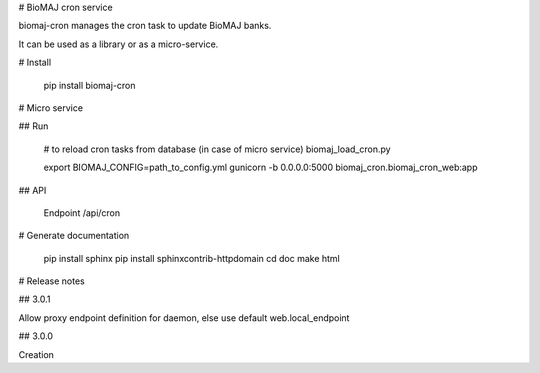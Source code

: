 # BioMAJ cron service

biomaj-cron manages the cron task to update BioMAJ banks.

It can be used as a library or as a micro-service.

# Install

    pip install biomaj-cron

# Micro service

## Run

    # to reload cron tasks from database (in case of micro service)
    biomaj_load_cron.py

    export BIOMAJ_CONFIG=path_to_config.yml
    gunicorn -b 0.0.0.0:5000 biomaj_cron.biomaj_cron_web:app

## API

    Endpoint /api/cron


# Generate documentation

    pip install sphinx
    pip install sphinxcontrib-httpdomain
    cd doc
    make html


# Release notes

## 3.0.1

Allow proxy endpoint definition for daemon, else use default web.local_endpoint

## 3.0.0

Creation


